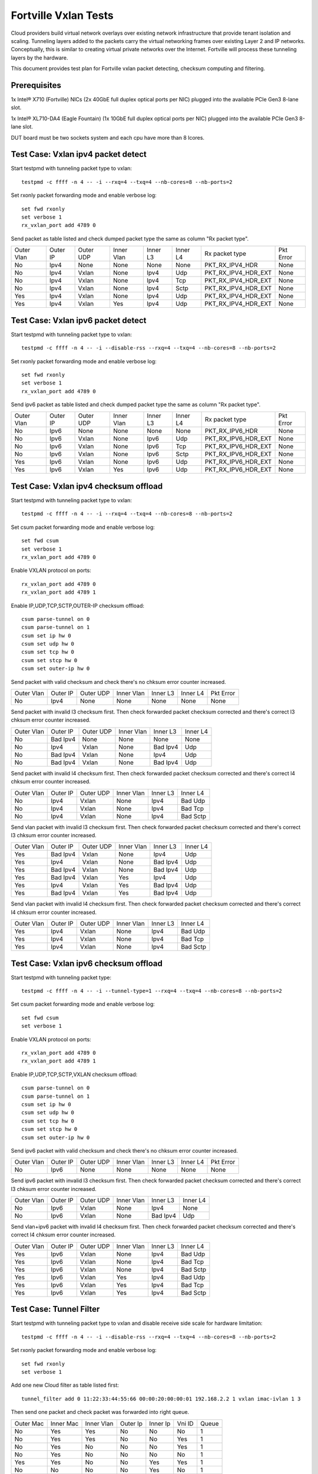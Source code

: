.. Copyright (c) <2014-2017>, Intel Corporation
   All rights reserved.

   Redistribution and use in source and binary forms, with or without
   modification, are permitted provided that the following conditions
   are met:

   - Redistributions of source code must retain the above copyright
     notice, this list of conditions and the following disclaimer.

   - Redistributions in binary form must reproduce the above copyright
     notice, this list of conditions and the following disclaimer in
     the documentation and/or other materials provided with the
     distribution.

   - Neither the name of Intel Corporation nor the names of its
     contributors may be used to endorse or promote products derived
     from this software without specific prior written permission.

   THIS SOFTWARE IS PROVIDED BY THE COPYRIGHT HOLDERS AND CONTRIBUTORS
   "AS IS" AND ANY EXPRESS OR IMPLIED WARRANTIES, INCLUDING, BUT NOT
   LIMITED TO, THE IMPLIED WARRANTIES OF MERCHANTABILITY AND FITNESS
   FOR A PARTICULAR PURPOSE ARE DISCLAIMED. IN NO EVENT SHALL THE
   COPYRIGHT OWNER OR CONTRIBUTORS BE LIABLE FOR ANY DIRECT, INDIRECT,
   INCIDENTAL, SPECIAL, EXEMPLARY, OR CONSEQUENTIAL DAMAGES
   (INCLUDING, BUT NOT LIMITED TO, PROCUREMENT OF SUBSTITUTE GOODS OR
   SERVICES; LOSS OF USE, DATA, OR PROFITS; OR BUSINESS INTERRUPTION)
   HOWEVER CAUSED AND ON ANY THEORY OF LIABILITY, WHETHER IN CONTRACT,
   STRICT LIABILITY, OR TORT (INCLUDING NEGLIGENCE OR OTHERWISE)
   ARISING IN ANY WAY OUT OF THE USE OF THIS SOFTWARE, EVEN IF ADVISED
   OF THE POSSIBILITY OF SUCH DAMAGE.

=====================
Fortville Vxlan Tests
=====================
Cloud providers build virtual network overlays over existing network
infrastructure that provide tenant isolation and scaling. Tunneling
layers added to the packets carry the virtual networking frames over
existing Layer 2 and IP networks. Conceptually, this is similar to
creating virtual private networks over the Internet. Fortville will
process these tunneling layers by the hardware.

This document provides test plan for Fortville vxlan packet detecting,
checksum computing and filtering.

Prerequisites
=============
1x Intel® X710 (Fortville) NICs (2x 40GbE full duplex optical ports per NIC)
plugged into the available PCIe Gen3 8-lane slot.

1x Intel® XL710-DA4 (Eagle Fountain) (1x 10GbE full duplex optical ports per NIC)
plugged into the available PCIe Gen3 8-lane slot.

DUT board must be two sockets system and each cpu have more than 8 lcores.

Test Case: Vxlan ipv4 packet detect
===================================
Start testpmd with tunneling packet type to vxlan::

    testpmd -c ffff -n 4 -- -i --rxq=4 --txq=4 --nb-cores=8 --nb-ports=2

Set rxonly packet forwarding mode and enable verbose log::

    set fwd rxonly
    set verbose 1
    rx_vxlan_port add 4789 0

Send packet as table listed and check dumped packet type the same as column
"Rx packet type".

+------------+----------+-----------+------------+----------+-----------+---------------------+-----------+
| Outer Vlan | Outer IP | Outer UDP | Inner Vlan | Inner L3 | Inner L4  | Rx packet type      | Pkt Error |
+------------+----------+-----------+------------+----------+-----------+---------------------+-----------+
| No         | Ipv4     | None      | None       | None     | None      | PKT_RX_IPV4_HDR     | None      |
+------------+----------+-----------+------------+----------+-----------+---------------------+-----------+
| No         | Ipv4     | Vxlan     | None       | Ipv4     | Udp       | PKT_RX_IPV4_HDR_EXT | None      |
+------------+----------+-----------+------------+----------+-----------+---------------------+-----------+
| No         | Ipv4     | Vxlan     | None       | Ipv4     | Tcp       | PKT_RX_IPV4_HDR_EXT | None      |
+------------+----------+-----------+------------+----------+-----------+---------------------+-----------+
| No         | Ipv4     | Vxlan     | None       | Ipv4     | Sctp      | PKT_RX_IPV4_HDR_EXT | None      |
+------------+----------+-----------+------------+----------+-----------+---------------------+-----------+
| Yes        | Ipv4     | Vxlan     | None       | Ipv4     | Udp       | PKT_RX_IPV4_HDR_EXT | None      |
+------------+----------+-----------+------------+----------+-----------+---------------------+-----------+
| Yes        | Ipv4     | Vxlan     | Yes        | Ipv4     | Udp       | PKT_RX_IPV4_HDR_EXT | None      |
+------------+----------+-----------+------------+----------+-----------+---------------------+-----------+

Test Case: Vxlan ipv6 packet detect
===================================
Start testpmd with tunneling packet type to vxlan::

    testpmd -c ffff -n 4 -- -i --disable-rss --rxq=4 --txq=4 --nb-cores=8 --nb-ports=2

Set rxonly packet forwarding mode and enable verbose log::

    set fwd rxonly
    set verbose 1
    rx_vxlan_port add 4789 0

Send ipv6 packet as table listed and check dumped packet type the same as
column "Rx packet type".

+------------+----------+-----------+------------+----------+-----------+---------------------+-----------+
| Outer Vlan | Outer IP | Outer UDP | Inner Vlan | Inner L3 | Inner L4  | Rx packet type      | Pkt Error |
+------------+----------+-----------+------------+----------+-----------+---------------------+-----------+
| No         | Ipv6     | None      | None       | None     | None      | PKT_RX_IPV6_HDR     | None      |
+------------+----------+-----------+------------+----------+-----------+---------------------+-----------+
| No         | Ipv6     | Vxlan     | None       | Ipv6     | Udp       | PKT_RX_IPV6_HDR_EXT | None      |
+------------+----------+-----------+------------+----------+-----------+---------------------+-----------+
| No         | Ipv6     | Vxlan     | None       | Ipv6     | Tcp       | PKT_RX_IPV6_HDR_EXT | None      |
+------------+----------+-----------+------------+----------+-----------+---------------------+-----------+
| No         | Ipv6     | Vxlan     | None       | Ipv6     | Sctp      | PKT_RX_IPV6_HDR_EXT | None      |
+------------+----------+-----------+------------+----------+-----------+---------------------+-----------+
| Yes        | Ipv6     | Vxlan     | None       | Ipv6     | Udp       | PKT_RX_IPV6_HDR_EXT | None      |
+------------+----------+-----------+------------+----------+-----------+---------------------+-----------+
| Yes        | Ipv6     | Vxlan     | Yes        | Ipv6     | Udp       | PKT_RX_IPV6_HDR_EXT | None      |
+------------+----------+-----------+------------+----------+-----------+---------------------+-----------+

Test Case: Vxlan ipv4 checksum offload
======================================
Start testpmd with tunneling packet type to vxlan::

    testpmd -c ffff -n 4 -- -i --rxq=4 --txq=4 --nb-cores=8 --nb-ports=2

Set csum packet forwarding mode and enable verbose log::

    set fwd csum
    set verbose 1
    rx_vxlan_port add 4789 0

Enable VXLAN protocol on ports::

    rx_vxlan_port add 4789 0
    rx_vxlan_port add 4789 1

Enable IP,UDP,TCP,SCTP,OUTER-IP checksum offload::

    csum parse-tunnel on 0
    csum parse-tunnel on 1
    csum set ip hw 0
    csum set udp hw 0
    csum set tcp hw 0
    csum set stcp hw 0
    csum set outer-ip hw 0

Send packet with valid checksum and check there's no chksum error counter
increased.

+------------+----------+-----------+------------+----------+-----------+-----------+
| Outer Vlan | Outer IP | Outer UDP | Inner Vlan | Inner L3 | Inner L4  | Pkt Error |
+------------+----------+-----------+------------+----------+-----------+-----------+
| No         | Ipv4     | None      | None       | None     | None      | None      |
+------------+----------+-----------+------------+----------+-----------+-----------+

Send packet with invalid l3 checksum first. Then check forwarded packet checksum
corrected and there's correct l3 chksum error counter increased.

+------------+----------+-----------+------------+----------+-----------+
| Outer Vlan | Outer IP | Outer UDP | Inner Vlan | Inner L3 | Inner L4  |
+------------+----------+-----------+------------+----------+-----------+
| No         | Bad Ipv4 | None      | None       | None     | None      |
+------------+----------+-----------+------------+----------+-----------+
| No         | Ipv4     | Vxlan     | None       | Bad Ipv4 | Udp       |
+------------+----------+-----------+------------+----------+-----------+
| No         | Bad Ipv4 | Vxlan     | None       | Ipv4     | Udp       |
+------------+----------+-----------+------------+----------+-----------+
| No         | Bad Ipv4 | Vxlan     | None       | Bad Ipv4 | Udp       |
+------------+----------+-----------+------------+----------+-----------+

Send packet with invalid l4 checksum first. Then check forwarded packet checksum
corrected and there's correct l4 chksum error counter increased.

+------------+----------+-----------+------------+----------+-----------+
| Outer Vlan | Outer IP | Outer UDP | Inner Vlan | Inner L3 | Inner L4  |
+------------+----------+-----------+------------+----------+-----------+
| No         | Ipv4     | Vxlan     | None       | Ipv4     | Bad Udp   |
+------------+----------+-----------+------------+----------+-----------+
| No         | Ipv4     | Vxlan     | None       | Ipv4     | Bad Tcp   |
+------------+----------+-----------+------------+----------+-----------+
| No         | Ipv4     | Vxlan     | None       | Ipv4     | Bad Sctp  |
+------------+----------+-----------+------------+----------+-----------+

Send vlan packet with invalid l3 checksum first. Then check forwarded packet
checksum corrected and there's correct l3 chksum error counter increased.

+------------+----------+-----------+------------+----------+-----------+
| Outer Vlan | Outer IP | Outer UDP | Inner Vlan | Inner L3 | Inner L4  |
+------------+----------+-----------+------------+----------+-----------+
| Yes        | Bad Ipv4 | Vxlan     | None       | Ipv4     | Udp       |
+------------+----------+-----------+------------+----------+-----------+
| Yes        | Ipv4     | Vxlan     | None       | Bad Ipv4 | Udp       |
+------------+----------+-----------+------------+----------+-----------+
| Yes        | Bad Ipv4 | Vxlan     | None       | Bad Ipv4 | Udp       |
+------------+----------+-----------+------------+----------+-----------+
| Yes        | Bad Ipv4 | Vxlan     | Yes        | Ipv4     | Udp       |
+------------+----------+-----------+------------+----------+-----------+
| Yes        | Ipv4     | Vxlan     | Yes        | Bad Ipv4 | Udp       |
+------------+----------+-----------+------------+----------+-----------+
| Yes        | Bad Ipv4 | Vxlan     | Yes        | Bad Ipv4 | Udp       |
+------------+----------+-----------+------------+----------+-----------+

Send vlan packet with invalid l4 checksum first. Then check forwarded packet
checksum corrected and there's correct l4 chksum error counter increased.

+------------+----------+-----------+------------+----------+-----------+
| Outer Vlan | Outer IP | Outer UDP | Inner Vlan | Inner L3 | Inner L4  |
+------------+----------+-----------+------------+----------+-----------+
| Yes        | Ipv4     | Vxlan     | None       | Ipv4     | Bad Udp   |
+------------+----------+-----------+------------+----------+-----------+
| Yes        | Ipv4     | Vxlan     | None       | Ipv4     | Bad Tcp   |
+------------+----------+-----------+------------+----------+-----------+
| Yes        | Ipv4     | Vxlan     | None       | Ipv4     | Bad Sctp  |
+------------+----------+-----------+------------+----------+-----------+

Test Case: Vxlan ipv6 checksum offload
======================================
Start testpmd with tunneling packet type::

    testpmd -c ffff -n 4 -- -i --tunnel-type=1 --rxq=4 --txq=4 --nb-cores=8 --nb-ports=2

Set csum packet forwarding mode and enable verbose log::

    set fwd csum
    set verbose 1


Enable VXLAN protocol on ports::

    rx_vxlan_port add 4789 0
    rx_vxlan_port add 4789 1

Enable IP,UDP,TCP,SCTP,VXLAN checksum offload::

    csum parse-tunnel on 0
    csum parse-tunnel on 1
    csum set ip hw 0
    csum set udp hw 0
    csum set tcp hw 0
    csum set stcp hw 0
    csum set outer-ip hw 0

Send ipv6 packet with valid checksum and check there's no chksum error counter
increased.

+------------+----------+-----------+------------+----------+-----------+-----------+
| Outer Vlan | Outer IP | Outer UDP | Inner Vlan | Inner L3 | Inner L4  | Pkt Error |
+------------+----------+-----------+------------+----------+-----------+-----------+
| No         | Ipv6     | None      | None       | None     | None      | None      |
+------------+----------+-----------+------------+----------+-----------+-----------+


Send ipv6 packet with invalid l3 checksum first. Then check forwarded packet
checksum corrected and there's correct l3 chksum error counter increased.

+------------+----------+-----------+------------+----------+-----------+
| Outer Vlan | Outer IP | Outer UDP | Inner Vlan | Inner L3 | Inner L4  |
+------------+----------+-----------+------------+----------+-----------+
| No         | Ipv6     | Vxlan     | None       | Ipv4     | None      |
+------------+----------+-----------+------------+----------+-----------+
| No         | Ipv6     | Vxlan     | None       | Bad Ipv4 | Udp       |
+------------+----------+-----------+------------+----------+-----------+

Send vlan+ipv6 packet with invalid l4 checksum first. Then check forwarded
packet checksum corrected and there's correct l4 chksum error counter
increased.

+------------+----------+-----------+------------+----------+-----------+
| Outer Vlan | Outer IP | Outer UDP | Inner Vlan | Inner L3 | Inner L4  |
+------------+----------+-----------+------------+----------+-----------+
| Yes        | Ipv6     | Vxlan     | None       | Ipv4     | Bad Udp   |
+------------+----------+-----------+------------+----------+-----------+
| Yes        | Ipv6     | Vxlan     | None       | Ipv4     | Bad Tcp   |
+------------+----------+-----------+------------+----------+-----------+
| Yes        | Ipv6     | Vxlan     | None       | Ipv4     | Bad Sctp  |
+------------+----------+-----------+------------+----------+-----------+
| Yes        | Ipv6     | Vxlan     | Yes        | Ipv4     | Bad Udp   |
+------------+----------+-----------+------------+----------+-----------+
| Yes        | Ipv6     | Vxlan     | Yes        | Ipv4     | Bad Tcp   |
+------------+----------+-----------+------------+----------+-----------+
| Yes        | Ipv6     | Vxlan     | Yes        | Ipv4     | Bad Sctp  |
+------------+----------+-----------+------------+----------+-----------+

Test Case: Tunnel Filter
========================
Start testpmd with tunneling packet type to vxlan and disable receive side
scale for hardware limitation::

    testpmd -c ffff -n 4 -- -i --disable-rss --rxq=4 --txq=4 --nb-cores=8 --nb-ports=2

Set rxonly packet forwarding mode and enable verbose log::

    set fwd rxonly
    set verbose 1

Add one new Cloud filter as table listed first::

    tunnel_filter add 0 11:22:33:44:55:66 00:00:20:00:00:01 192.168.2.2 1 vxlan imac-ivlan 1 3

Then send one packet and check packet was forwarded into right queue.

+------------+------------+------------+----------+----------+--------+-------+
| Outer Mac  | Inner Mac  | Inner Vlan | Outer Ip | Inner Ip | Vni ID | Queue |
+------------+------------+------------+----------+----------+--------+-------+
| No         | Yes        | Yes        | No       | No       | No     | 1     |
+------------+------------+------------+----------+----------+--------+-------+
| No         | Yes        | Yes        | No       | No       | Yes    | 1     |
+------------+------------+------------+----------+----------+--------+-------+
| No         | Yes        | No         | No       | No       | Yes    | 1     |
+------------+------------+------------+----------+----------+--------+-------+
| No         | Yes        | No         | No       | No       | No     | 1     |
+------------+------------+------------+----------+----------+--------+-------+
| Yes        | Yes        | No         | No       | Yes      | Yes    | 1     |
+------------+------------+------------+----------+----------+--------+-------+
| No         | No         | No         | No       | Yes      | No     | 1     |
+------------+------------+------------+----------+----------+--------+-------+

Add Cloud filter to max number will be failed.

Remove Cloud filter which has been added. Then send one packet and check
packet was received in queue 0.

Test Case: Tunnel Filter invalid
================================
Start testpmd with tunneling packet type to vxlan and disable receive side
scale for hardware limitation::

    testpmd -c ffff -n 4 -- -i --disable-rss --rxq=4 --txq=4 --nb-cores=8 --nb-ports=2

Add Cloud filter with invalid Mac address "00:00:00:00:01" will be failed.

Add Cloud filter with invalid ip address "192.168.1.256" will be failed.

Add Cloud filter with invalid vlan "4097" will be failed.

Add Cloud filter with invalid vni "16777216" will be failed.

Add Cloud filter with invalid queue id "64" will be failed.

Test Case: Vxlan Checksum Offload Performance Benchmarking
==========================================================
The throughput is measured for each of these cases for vxlan tx checksum
offload of "all by software", "L3 offload by hardware", "L4 offload by
hardware", "l3&l4 offload by hardware".

The results are printed in the following table:

+----------------+--------+--------+------------+
| Calculate Type | Queues | Mpps   | % linerate |
+================+========+========+============+
| SOFTWARE ALL   | Single |        |            |
+----------------+--------+--------+------------+
| HW L4          | Single |        |            |
+----------------+--------+--------+------------+
| HW L3&L4       | Single |        |            |
+----------------+--------+--------+------------+
| SOFTWARE ALL   | Multi  |        |            |
+----------------+--------+--------+------------+
| HW L4          | Multi  |        |            |
+----------------+--------+--------+------------+
| HW L3&L4       | Multi  |        |            |
+----------------+--------+--------+------------+

Test Case: Vxlan Tunnel filter Performance Benchmarking
=======================================================
The throughput is measured for different Vxlan tunnel filter types.
Queue single mean there's only one flow and forwarded to the first queue.
Queue multi mean there are two flows and configure to different queues.

+--------+------------------+--------+--------+------------+
| Packet | Filter           | Queue  | Mpps   | % linerate |
+========+==================+========+========+============+
| Normal | None             | Single |        |            |
+--------+------------------+--------+--------+------------+
| Vxlan  | None             | Single |        |            |
+--------+------------------+--------+--------+------------+
| Vxlan  | imac-ivlan       | Single |        |            |
+--------+------------------+--------+--------+------------+
| Vxlan  | imac-ivlan-tenid | Single |        |            |
+--------+------------------+--------+--------+------------+
| Vxlan  | imac-tenid       | Single |        |            |
+--------+------------------+--------+--------+------------+
| Vxlan  | imac             | Single |        |            |
+--------+------------------+--------+--------+------------+
| Vxlan  | omac-imac-tenid  | Single |        |            |
+--------+------------------+--------+--------+------------+
| Vxlan  | imac-ivlan       | Multi  |        |            |
+--------+------------------+--------+--------+------------+
| Vxlan  | imac-ivlan-tenid | Multi  |        |            |
+--------+------------------+--------+--------+------------+
| Vxlan  | imac-tenid       | Multi  |        |            |
+--------+------------------+--------+--------+------------+
| Vxlan  | imac             | Multi  |        |            |
+--------+------------------+--------+--------+------------+
| Vxlan  | omac-imac-tenid  | Multi  |        |            |
+--------+------------------+--------+--------+------------+

